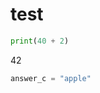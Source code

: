 * test

#+answer-a: 5

#+name: answer-b
#+BEGIN_SRC jupyter-python
print(40 + 2)
#+END_SRC

#+RESULTS: answer-b
:RESULTS:
42
:END:

#+BEGIN_SRC jupyter-python
answer_c = "apple"
#+END_SRC
